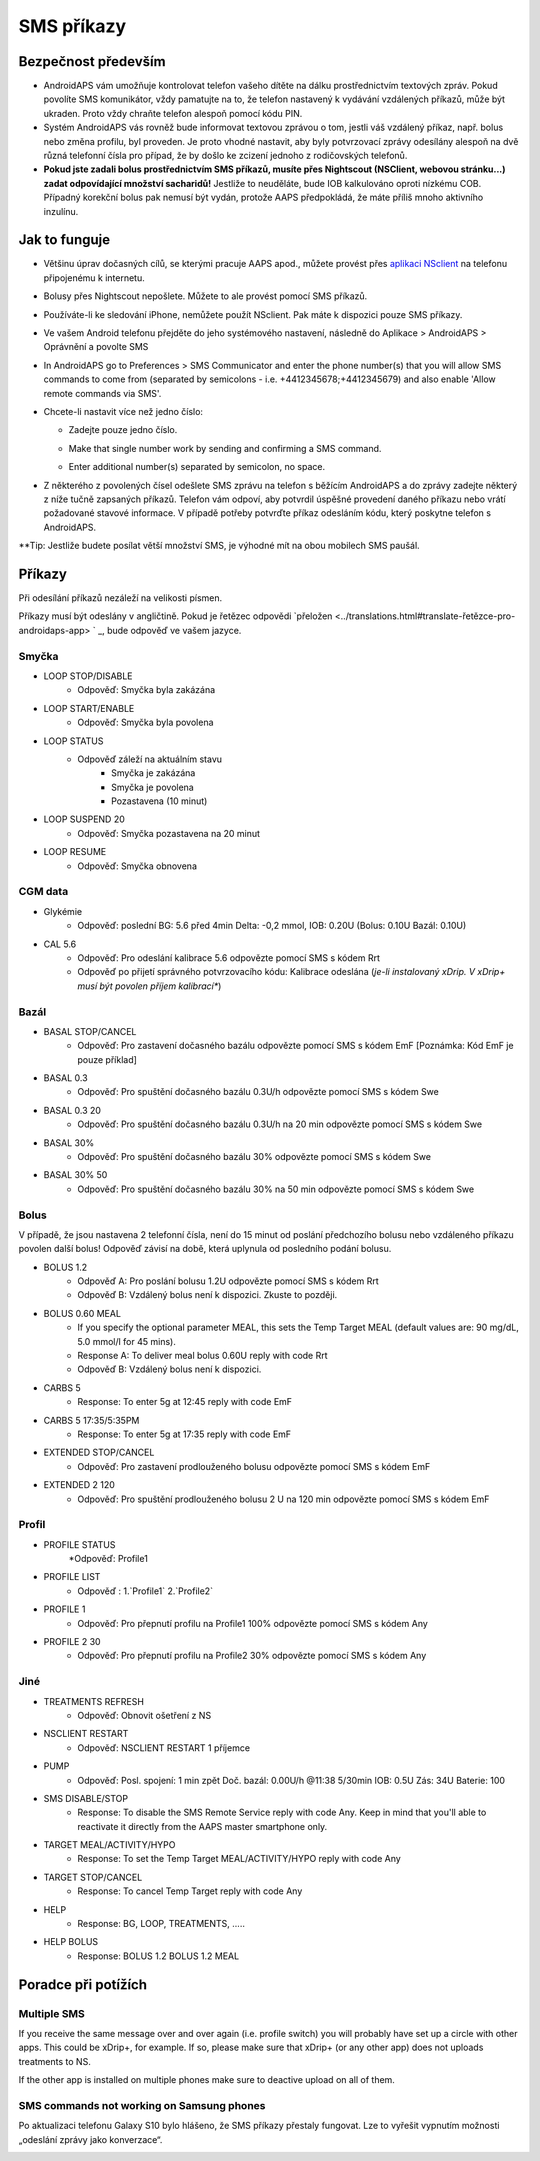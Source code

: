 SMS příkazy
**************************************************
Bezpečnost především
==================================================
* AndroidAPS vám umožňuje kontrolovat telefon vašeho dítěte na dálku prostřednictvím textových zpráv. Pokud povolíte SMS komunikátor, vždy pamatujte na to, že telefon nastavený k vydávání vzdálených příkazů, může být ukraden. Proto vždy chraňte telefon alespoň pomocí kódu PIN.
* Systém AndroidAPS vás rovněž bude informovat textovou zprávou o tom, jestli váš vzdálený příkaz, např. bolus nebo změna profilu, byl proveden. Je proto vhodné nastavit, aby byly potvrzovací zprávy odesílány alespoň na dvě různá telefonní čísla pro případ, že by došlo ke zcizení jednoho z rodičovských telefonů.
* **Pokud jste zadali bolus prostřednictvím SMS příkazů, musíte přes Nightscout (NSClient, webovou stránku...) zadat odpovídající množství sacharidů!** Jestliže to neuděláte, bude IOB kalkulováno oproti nízkému COB. Případný korekční bolus pak nemusí být vydán, protože AAPS předpokládá, že máte příliš mnoho aktivního inzulínu.

Jak to funguje
==================================================
* Většinu úprav dočasných cílů, se kterými pracuje AAPS apod., můžete provést přes `aplikaci NSclient <../Children/Children.html>`_ na telefonu připojenému k internetu.
* Bolusy přes Nightscout nepošlete. Můžete to ale provést pomocí SMS příkazů.
* Používáte-li ke sledování iPhone, nemůžete použít NSclient. Pak máte k dispozici pouze SMS příkazy.

* Ve vašem Android telefonu přejděte do jeho systémového nastavení, následně do Aplikace > AndroidAPS > Oprávnění a povolte SMS
* In AndroidAPS go to Preferences > SMS Communicator and enter the phone number(s) that you will allow SMS commands to come from (separated by semicolons - i.e. +4412345678;+4412345679) and also enable 'Allow remote commands via SMS'.
* Chcete-li nastavit více než jedno číslo:

  * Zadejte pouze jedno číslo.
  * Make that single number work by sending and confirming a SMS command.
  * Enter additional number(s) separated by semicolon, no space.
  
    .. image:: ../images/SMSCommandsSetupSpace.png
      :alt: SMS Commands Setup


* Z některého z povolených čísel odešlete SMS zprávu na telefon s běžícím AndroidAPS a do zprávy zadejte některý z níže tučně zapsaných příkazů. Telefon vám odpoví, aby potvrdil úspěšné provedení daného příkazu nebo vrátí požadované stavové informace. V případě potřeby potvrďte příkaz odesláním kódu, který poskytne telefon s AndroidAPS.

**Tip: Jestliže budete posílat větší množství SMS, je výhodné mít na obou mobilech SMS paušál.

Příkazy
==================================================

Při odesílání příkazů nezáleží na velikosti písmen.

Příkazy musí být odeslány v angličtině. Pokud je řetězec odpovědi `přeložen <../translations.html#translate-řetězce-pro-androidaps-app> ` _, bude odpověď ve vašem jazyce.

.. image:: ../images/SMSCommands.png
  :alt: SMS Commands Example

Smyčka
--------------------------------------------------
* LOOP STOP/DISABLE
   * Odpověď: Smyčka byla zakázána
* LOOP START/ENABLE
   * Odpověď: Smyčka byla povolena
* LOOP STATUS
   * Odpověď záleží na aktuálním stavu
      * Smyčka je zakázána
      * Smyčka je povolena
      * Pozastavena (10 minut)
* LOOP SUSPEND 20
   * Odpověď: Smyčka pozastavena na 20 minut
* LOOP RESUME
   * Odpověď: Smyčka obnovena

CGM data
--------------------------------------------------
* Glykémie
   * Odpověď: poslední BG: 5.6 před 4min Delta: -0,2 mmol, IOB: 0.20U (Bolus: 0.10U Bazál: 0.10U)
* CAL 5.6
   * Odpověď: Pro odeslání kalibrace 5.6 odpovězte pomocí SMS s kódem Rrt
   * Odpověď po přijetí správného potvrzovacího kódu: Kalibrace odeslána (*je-li instalovaný xDrip. V xDrip+ musí být povolen příjem kalibrací**)

Bazál
--------------------------------------------------
* BASAL STOP/CANCEL
   * Odpověď: Pro zastavení dočasného bazálu odpovězte pomocí SMS s kódem EmF [Poznámka: Kód EmF je pouze příklad]
* BASAL 0.3
   * Odpověď: Pro spuštění dočasného bazálu 0.3U/h odpovězte pomocí SMS s kódem Swe
* BASAL 0.3 20
   * Odpověď: Pro spuštění dočasného bazálu 0.3U/h na 20 min odpovězte pomocí SMS s kódem Swe
* BASAL 30%
   * Odpověď: Pro spuštění dočasného bazálu 30% odpovězte pomocí SMS s kódem Swe
* BASAL 30% 50
   * Odpověď: Pro spuštění dočasného bazálu 30% na 50 min odpovězte pomocí SMS s kódem Swe

Bolus
--------------------------------------------------
V případě, že jsou nastavena 2 telefonní čísla, není do 15 minut od poslání předchozího bolusu nebo vzdáleného příkazu povolen další bolus! Odpověď závisí na době, která uplynula od posledního podání bolusu.

* BOLUS 1.2
   * Odpověď A: Pro poslání bolusu 1.2U odpovězte pomocí SMS s kódem Rrt
   * Odpověď B: Vzdálený bolus není k dispozici. Zkuste to později.
* BOLUS 0.60 MEAL
   * If you specify the optional parameter MEAL, this sets the Temp Target MEAL (default values are: 90 mg/dL, 5.0 mmol/l for 45 mins).
   * Response A: To deliver meal bolus 0.60U reply with code Rrt
   * Odpověď B: Vzdálený bolus není k dispozici. 
* CARBS 5
   * Response: To enter 5g at 12:45 reply with code EmF
* CARBS 5 17:35/5:35PM
   * Response: To enter 5g at 17:35 reply with code EmF
* EXTENDED STOP/CANCEL
   * Odpověď: Pro zastavení prodlouženého bolusu odpovězte pomocí SMS s kódem EmF
* EXTENDED 2 120
   * Odpověď: Pro spuštění prodlouženého bolusu 2 U na 120 min odpovězte pomocí SMS s kódem EmF

Profil
--------------------------------------------------
* PROFILE STATUS
   *Odpověď: Profile1
* PROFILE LIST
   * Odpověď : 1.`Profile1` 2.`Profile2`
* PROFILE 1
   * Odpověď: Pro přepnutí profilu na Profile1 100% odpovězte pomocí SMS s kódem Any
* PROFILE 2 30
   * Odpověď: Pro přepnutí profilu na Profile2 30% odpovězte pomocí SMS s kódem Any

Jiné
--------------------------------------------------
* TREATMENTS REFRESH
   * Odpověď: Obnovit ošetření z NS
* NSCLIENT RESTART
   * Odpověď: NSCLIENT RESTART 1 příjemce
* PUMP
   * Odpověď: Posl. spojení: 1 min zpět Doč. bazál: 0.00U/h @11:38 5/30min IOB: 0.5U Zás: 34U Baterie: 100
* SMS DISABLE/STOP
   * Response: To disable the SMS Remote Service reply with code Any. Keep in mind that you'll able to reactivate it directly from the AAPS master smartphone only.
* TARGET MEAL/ACTIVITY/HYPO   
   * Response: To set the Temp Target MEAL/ACTIVITY/HYPO reply with code Any
* TARGET STOP/CANCEL   
   * Response: To cancel Temp Target reply with code Any
* HELP
   * Response: BG, LOOP, TREATMENTS, .....
* HELP BOLUS
   * Response: BOLUS 1.2 BOLUS 1.2 MEAL

Poradce při potížích
==================================================
Multiple SMS
--------------------------------------------------
If you receive the same message over and over again (i.e. profile switch) you will probably have set up a circle with other apps. This could be xDrip+, for example. If so, please make sure that xDrip+ (or any other app) does not uploads treatments to NS. 

If the other app is installed on multiple phones make sure to deactive upload on all of them.

SMS commands not working on Samsung phones
--------------------------------------------------
Po aktualizaci telefonu Galaxy S10 bylo hlášeno, že SMS příkazy přestaly fungovat. Lze to vyřešit vypnutím možnosti „odeslání zprávy jako konverzace“.

.. image:: ../images/SMSdisableChat.png
  :alt: Zakázat odesílání SMS jako konverzace
